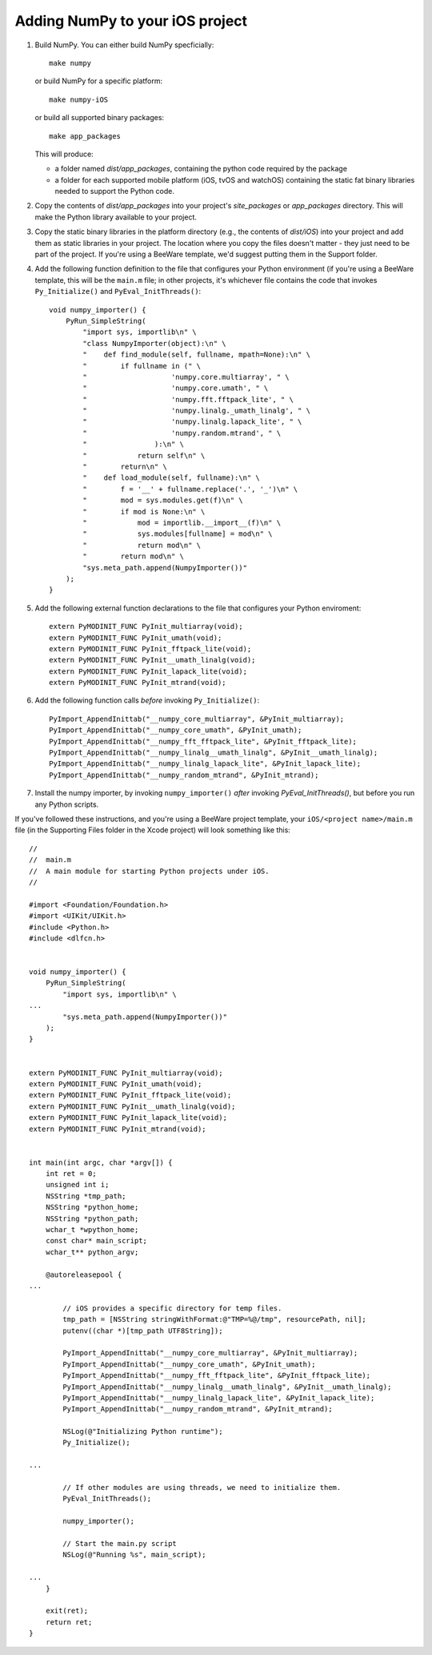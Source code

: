 Adding NumPy to your iOS project
================================

1. Build NumPy. You can either build NumPy specficially::

       make numpy

   or build NumPy for a specific platform::

       make numpy-iOS

   or build all supported binary packages::

       make app_packages

   This will produce:

   * a folder named `dist/app_packages`, containing the python code required by
     the package

   * a folder for each supported mobile platform (iOS, tvOS and watchOS)
     containing the static fat binary libraries needed to support the Python
     code.

2. Copy the contents of `dist/app_packages` into your project's `site_packages`
   or `app_packages` directory. This will make the Python library available to
   your project.

3. Copy the static binary libraries in the platform directory (e.g., the contents
   of `dist/iOS`) into your project and add them as static libraries in your
   project. The location where you copy the files doesn't matter - they just need
   to be part of the project. If you're using a BeeWare template, we'd suggest
   putting them in the Support folder.

4. Add the following function definition to the file that configures your
   Python environment (if you're using a BeeWare template, this will be
   the ``main.m`` file; in other projects, it's whichever file contains
   the code that invokes ``Py_Initialize()`` and ``PyEval_InitThreads()``::

       void numpy_importer() {
           PyRun_SimpleString(
               "import sys, importlib\n" \
               "class NumpyImporter(object):\n" \
               "    def find_module(self, fullname, mpath=None):\n" \
               "        if fullname in (" \
               "                    'numpy.core.multiarray', " \
               "                    'numpy.core.umath', " \
               "                    'numpy.fft.fftpack_lite', " \
               "                    'numpy.linalg._umath_linalg', " \
               "                    'numpy.linalg.lapack_lite', " \
               "                    'numpy.random.mtrand', " \
               "                ):\n" \
               "            return self\n" \
               "        return\n" \
               "    def load_module(self, fullname):\n" \
               "        f = '__' + fullname.replace('.', '_')\n" \
               "        mod = sys.modules.get(f)\n" \
               "        if mod is None:\n" \
               "            mod = importlib.__import__(f)\n" \
               "            sys.modules[fullname] = mod\n" \
               "            return mod\n" \
               "        return mod\n" \
               "sys.meta_path.append(NumpyImporter())"
           );
       }

5. Add the following external function declarations to the file that
   configures your Python enviroment::

       extern PyMODINIT_FUNC PyInit_multiarray(void);
       extern PyMODINIT_FUNC PyInit_umath(void);
       extern PyMODINIT_FUNC PyInit_fftpack_lite(void);
       extern PyMODINIT_FUNC PyInit__umath_linalg(void);
       extern PyMODINIT_FUNC PyInit_lapack_lite(void);
       extern PyMODINIT_FUNC PyInit_mtrand(void);

6. Add the following function calls *before* invoking ``Py_Initialize()``::

       PyImport_AppendInittab("__numpy_core_multiarray", &PyInit_multiarray);
       PyImport_AppendInittab("__numpy_core_umath", &PyInit_umath);
       PyImport_AppendInittab("__numpy_fft_fftpack_lite", &PyInit_fftpack_lite);
       PyImport_AppendInittab("__numpy_linalg__umath_linalg", &PyInit__umath_linalg);
       PyImport_AppendInittab("__numpy_linalg_lapack_lite", &PyInit_lapack_lite);
       PyImport_AppendInittab("__numpy_random_mtrand", &PyInit_mtrand);

7. Install the numpy importer, by invoking ``numpy_importer()`` *after*
   invoking `PyEval_InitThreads()`, but before you run any Python scripts.


If you've followed these instructions, and you're using a BeeWare project
template, your ``iOS/<project name>/main.m`` file (in the Supporting Files
folder in the Xcode project) will look something like this::

    //
    //  main.m
    //  A main module for starting Python projects under iOS.
    //

    #import <Foundation/Foundation.h>
    #import <UIKit/UIKit.h>
    #include <Python.h>
    #include <dlfcn.h>


    void numpy_importer() {
        PyRun_SimpleString(
            "import sys, importlib\n" \
    ...
            "sys.meta_path.append(NumpyImporter())"
        );
    }


    extern PyMODINIT_FUNC PyInit_multiarray(void);
    extern PyMODINIT_FUNC PyInit_umath(void);
    extern PyMODINIT_FUNC PyInit_fftpack_lite(void);
    extern PyMODINIT_FUNC PyInit__umath_linalg(void);
    extern PyMODINIT_FUNC PyInit_lapack_lite(void);
    extern PyMODINIT_FUNC PyInit_mtrand(void);


    int main(int argc, char *argv[]) {
        int ret = 0;
        unsigned int i;
        NSString *tmp_path;
        NSString *python_home;
        NSString *python_path;
        wchar_t *wpython_home;
        const char* main_script;
        wchar_t** python_argv;

        @autoreleasepool {
    ...

            // iOS provides a specific directory for temp files.
            tmp_path = [NSString stringWithFormat:@"TMP=%@/tmp", resourcePath, nil];
            putenv((char *)[tmp_path UTF8String]);

            PyImport_AppendInittab("__numpy_core_multiarray", &PyInit_multiarray);
            PyImport_AppendInittab("__numpy_core_umath", &PyInit_umath);
            PyImport_AppendInittab("__numpy_fft_fftpack_lite", &PyInit_fftpack_lite);
            PyImport_AppendInittab("__numpy_linalg__umath_linalg", &PyInit__umath_linalg);
            PyImport_AppendInittab("__numpy_linalg_lapack_lite", &PyInit_lapack_lite);
            PyImport_AppendInittab("__numpy_random_mtrand", &PyInit_mtrand);

            NSLog(@"Initializing Python runtime");
            Py_Initialize();

    ...

            // If other modules are using threads, we need to initialize them.
            PyEval_InitThreads();

            numpy_importer();

            // Start the main.py script
            NSLog(@"Running %s", main_script);

    ...
        }

        exit(ret);
        return ret;
    }
